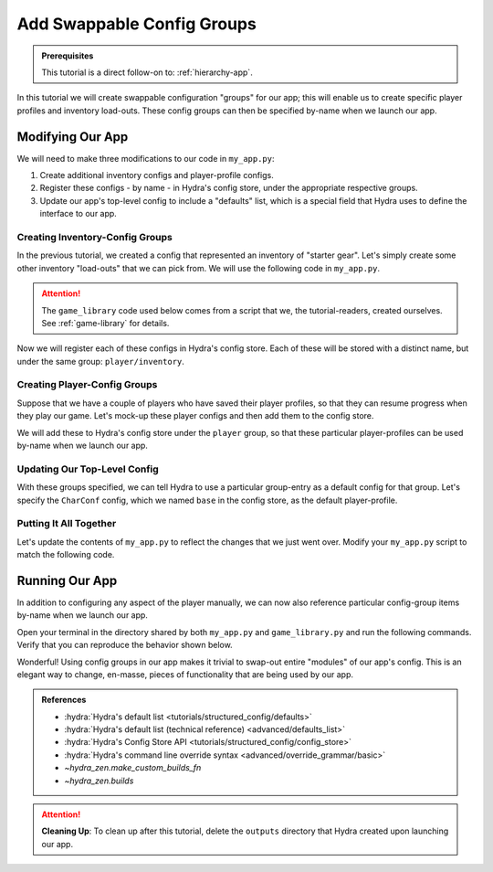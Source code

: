 ===========================
Add Swappable Config Groups
===========================

.. admonition:: Prerequisites

   This tutorial is a direct follow-on to: :ref:`hierarchy-app`.

In this tutorial we will create swappable configuration "groups" for our app; this will 
enable us to create specific player profiles and inventory load-outs. These config 
groups can then be specified by-name when we launch our app.

Modifying Our App
=================

We will need to make three modifications to our code in ``my_app.py``:

1. Create additional inventory configs and player-profile configs.
2. Register these configs - by name - in Hydra's config store, under the appropriate respective groups.
3. Update our app's top-level config to include a "defaults" list, which is a special field that Hydra uses to define the interface to our app.


Creating Inventory-Config Groups
--------------------------------

In the previous tutorial, we created a config that represented an inventory of "starter gear". Let's simply create some other inventory "load-outs" that we can pick from. We 
will use the following code in ``my_app.py``.

.. attention:: 

   The ``game_library`` code used below comes from a script that we, the 
   tutorial-readers, created ourselves. See :ref:`game-library` for details.

.. code-block:: python
   :caption: Creating configs for new inventory load-outs

   from hydra_zen import make_custom_builds_fn

   from game_library import inventory

   builds = make_custom_builds_fn(populate_full_signature=True)

   InventoryConf = builds(inventory)
   starter_gear = InventoryConf(gold=10, weapon="stick", costume="tunic")
   advanced_gear = InventoryConf(gold=500, weapon="wand", costume="magic robe")
   hard_mode_gear = InventoryConf(gold=0, weapon="inner thoughts", costume="rags")

Now we will register each of these configs in Hydra's config store. Each of these will 
be stored with a distinct name, but under the same group: ``player/inventory``.

.. code-block:: python
   :caption: Adding configs to the ``player/inventory`` group in Hydra's config store

   from hydra.core.config_store import ConfigStore


   cs = ConfigStore.instance()

   cs.store(group="player/inventory", name="starter", node=starter_gear)
   cs.store(group="player/inventory", name="advanced", node=advanced_gear)
   cs.store(group="player/inventory", name="hard_mode", node=hard_mode_gear)


Creating Player-Config Groups
-----------------------------

Suppose that we have a couple of players who have saved their player profiles, so that 
they can resume progress when they play our game. Let's mock-up these player configs 
and then add them to the config store.

.. code-block:: python
   :caption: Creating player-profile configs
   
   from game_library import Character

   CharConf = builds(Character, inventory=starter_gear)
   
   brinda_conf = CharConf(
       name="brinda",
       level=47,
       inventory=InventoryConf(costume="cape", weapon="flute", gold=52),
   )
   
   rakesh_conf = CharConf(
       name="rakesh",
       level=300,
       inventory=InventoryConf(costume="PJs", weapon="pillow", gold=41),
   )

We will add these to Hydra's config store under the ``player`` group, so that these 
particular player-profiles can be used by-name when we launch our app.


.. code-block:: python
   :caption: Adding configs to the ``player`` group in Hydra's config store

   cs.store(group="player", name="base", node=CharConf)
   cs.store(group="player", name="brinda", node=brinda_conf)
   cs.store(group="player", name="rakesh", node=rakesh_conf)


Updating Our Top-Level Config 
-----------------------------

With these groups specified, we can tell Hydra to use a particular group-entry as a 
default config for that group. Let's specify the ``CharConf`` config, which we named ``base`` in the config store, as the default player-profile.


.. code-block:: python
   :caption: Adding configs to the ``player`` group in Hydra's config store

   Config = make_config("player", defaults=["_self_", {"player": "base"}])
   cs.store(name="config", node=Config)


Putting It All Together
-----------------------

Let's update the contents of ``my_app.py`` to reflect the changes that we just went 
over. Modify your ``my_app.py`` script to match the following code.

.. code-block:: python
   :caption: Contents of ``my_app.py``

   import hydra
   from hydra.core.config_store import ConfigStore
   
   from hydra_zen import instantiate, make_config, make_custom_builds_fn
   
   from game_library import inventory, Character
   
   builds = make_custom_builds_fn(populate_full_signature=True)
   
   cs = ConfigStore.instance()

   # Create inventory configs
   InventoryConf = builds(inventory)
   starter_gear = InventoryConf(gold=10, weapon="stick", costume="tunic")
   advanced_gear = InventoryConf(gold=500, weapon="wand", costume="magic robe")
   hard_mode_gear = InventoryConf(gold=0, weapon="inner thoughts", costume="rags")
   
   # Register inventory configs under group: player/inventory
   cs.store(group="player/inventory", name="starter", node=starter_gear)
   cs.store(group="player/inventory", name="advanced", node=advanced_gear)
   cs.store(group="player/inventory", name="hard_mode", node=hard_mode_gear)
   
   # Create player-profile configs
   CharConf = builds(Character, inventory=starter_gear)

   brinda_conf = CharConf(
       name="brinda",
       level=47,
       inventory=InventoryConf(costume="cape", weapon="flute", gold=52),
   )
   
   rakesh_conf = CharConf(
       name="rakesh",
       level=300,
       inventory=InventoryConf(costume="PJs", weapon="pillow", gold=41),
   )
   
   # Register player-profile configs under group: player
   cs.store(group="player", name="base", node=CharConf)
   cs.store(group="player", name="brinda", node=brinda_conf)
   cs.store(group="player", name="rakesh", node=rakesh_conf)
   
   # Specify default group for player to be: base
   Config = make_config("player", defaults=["_self_", {"player": "base"}])
   
   cs.store(name="config", node=Config)
   
   
   @hydra.main(config_path=None, config_name="config")
   def task_function(cfg: Config):
       cfg = instantiate(cfg)
   
       player = cfg.player
       print(player)
   
       with open("player_log.txt", "w") as f:
           f.write("Game session log:\n")
           f.write(f"Player: {player}\n")
   
       return player
   
   
   if __name__ == "__main__":
       task_function()


Running Our App
===============

In addition to configuring any aspect of the player manually, we can now also reference particular config-group items by-name when we launch our app.

Open your terminal in the directory shared by both ``my_app.py`` and 
``game_library.py`` and run the following commands. Verify that you can reproduce the 
behavior shown below.

.. code-block:: console
   :caption: Default inventory.

   $ python my_app.py player.name=ivy
   ivy, lvl: 1, has: {'gold': 10, 'weapon': 'stick', 'costume': 'tunic'}

.. code-block:: console
   :caption: Give player 'hard-mode' load-out.

   $ python my_app.py player.name=ivy +player/inventory=hard_mode
   ivy, lvl: 1, has: {'gold': 0, 'weapon': 'inner thoughts', 'costume': 'rags'}

.. code-block:: console
   :caption: Player-level 3. With 'hard-mode' load-out, but with 10 gold.

   $ python my_app.py player.name=ivy player.level=3 +player/inventory=hard_mode player.inventory.gold=10
   ivy, lvl: 3, has: {'gold': 10, 'weapon': 'inner thoughts', 'costume': 'rags'}

.. code-block:: console
   :caption: Load Rakesh's player-profile

   $ python my_app.py player=rakesh
   rakesh, lvl: 300, has: {'gold': 41, 'weapon': 'pillow', 'costume': 'PJs'}

.. code-block:: console
   :caption: Load Brinda's player-profile, and change their costume

   $ python my_app.py player=brinda player.inventory.costume=armor
   brinda, lvl: 47, has: {'gold': 52, 'weapon': 'flute', 'costume': 'armor'}


Wonderful! Using config groups in our app makes it trivial to swap-out entire "modules" 
of our app's config. This is an elegant way to change, en-masse, pieces of functionality that are being used by our app.


.. admonition:: References
   
   - :hydra:`Hydra's default list <tutorials/structured_config/defaults>`
   - :hydra:`Hydra's default list (technical reference) <advanced/defaults_list>`
   - :hydra:`Hydra's Config Store API <tutorials/structured_config/config_store>`
   - :hydra:`Hydra's command line override syntax <advanced/override_grammar/basic>`
   - `~hydra_zen.make_custom_builds_fn`
   - `~hydra_zen.builds`

.. attention:: **Cleaning Up**:
   To clean up after this tutorial, delete the ``outputs`` directory that Hydra created 
   upon launching our app.

